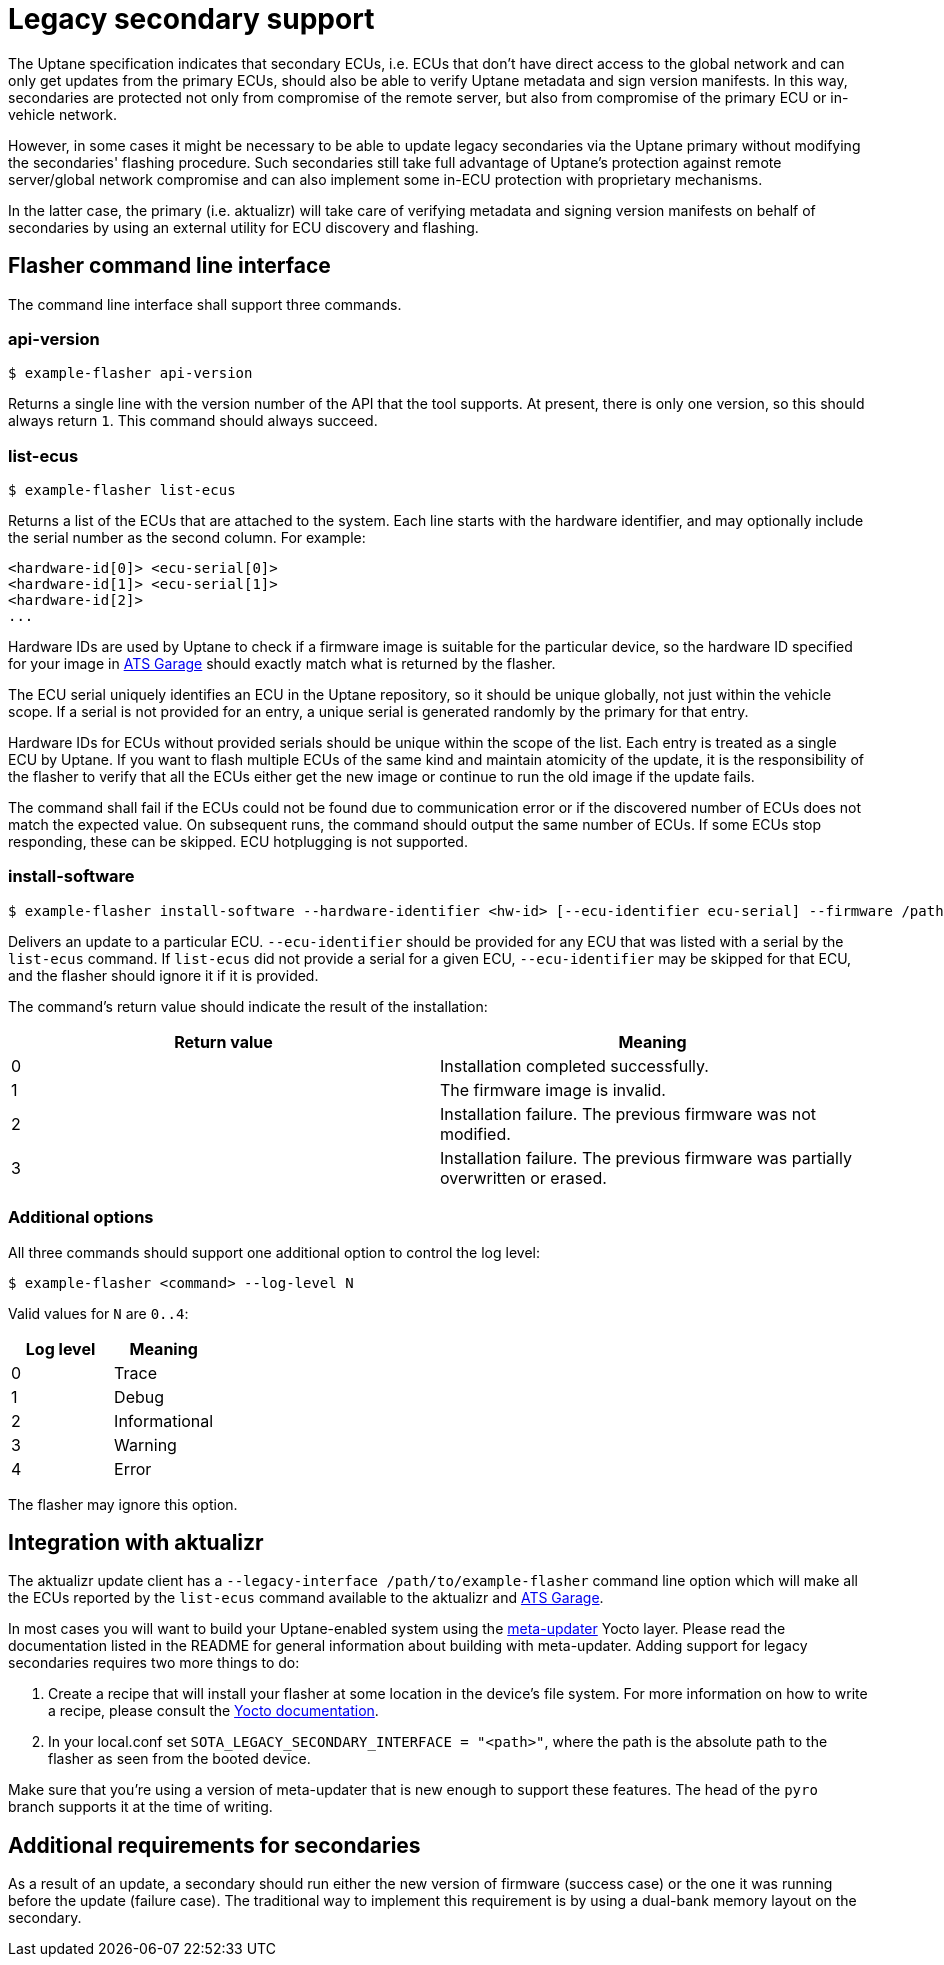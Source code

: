 = Legacy secondary support

The Uptane specification indicates that secondary ECUs, i.e. ECUs that don't have direct access to the global network and can only get updates from the primary ECUs, should also be able to verify Uptane metadata and sign version manifests. In this way, secondaries are protected not only from compromise of the remote server, but also from compromise of the primary ECU or in-vehicle network.

However, in some cases it might be necessary to be able to update legacy secondaries via the Uptane primary without modifying the secondaries' flashing procedure. Such secondaries still take full advantage of Uptane's protection against remote server/global network compromise and can also implement some in-ECU protection with proprietary mechanisms.

In the latter case, the primary (i.e. aktualizr) will take care of verifying metadata and signing version manifests on behalf of secondaries by using an external utility for ECU discovery and flashing.

== Flasher command line interface

The command line interface shall support three commands.

=== api-version

  $ example-flasher api-version

Returns a single line with the version number of the API that the tool supports. At present, there is only one version, so this should always return `1`. This command should always succeed.

=== list-ecus

  $ example-flasher list-ecus

Returns a list of the ECUs that are attached to the system. Each line starts with the hardware identifier, and may optionally include the serial number as the second column. For example:

  <hardware-id[0]> <ecu-serial[0]>
  <hardware-id[1]> <ecu-serial[1]>
  <hardware-id[2]>
  ...

Hardware IDs are used by Uptane to check if a firmware image is suitable for the particular device, so the hardware ID specified for your image in https://www.atsgarage.com/[ATS Garage] should exactly match what is returned by the flasher.

The ECU serial uniquely identifies an ECU in the Uptane repository, so it should be unique globally, not just within the vehicle scope. If a serial is not provided for an entry, a unique serial is generated randomly by the primary for that entry.

Hardware IDs for ECUs without provided serials should be unique within the scope of the list. Each entry is treated as a single ECU by Uptane. If you want to flash multiple ECUs of the same kind and maintain atomicity of the update, it is the responsibility of the flasher to verify that all the ECUs either get the new image or continue to run the old image if the update fails.

The command shall fail if the ECUs could not be found due to communication error or if the discovered number of ECUs does not match the expected value. On subsequent runs, the command should output the same number of ECUs. If some ECUs stop responding, these can be skipped. ECU hotplugging is not supported.

=== install-software

  $ example-flasher install-software --hardware-identifier <hw-id> [--ecu-identifier ecu-serial] --firmware /path/to/firmware.img

Delivers an update to a particular ECU. `--ecu-identifier` should be provided for any ECU that was listed with a serial by the `list-ecus` command. If `list-ecus` did not provide a serial for a given ECU, `--ecu-identifier` may be skipped for that ECU, and the flasher should ignore it if it is provided.

The command's return value should indicate the result of the installation:

[options=header]
|===================
| Return value | Meaning
| 0 | Installation completed successfully.
| 1 | The firmware image is invalid.
| 2 | Installation failure. The previous firmware was not modified.
| 3 | Installation failure. The previous firmware was partially overwritten or erased.
|===================

=== Additional options

All three commands should support one additional option to control the log level:

  $ example-flasher <command> --log-level N

Valid values for `N` are `0..4`:

[options=header]
|===================
| Log level | Meaning
| 0 | Trace
| 1 | Debug
| 2 | Informational
| 3 | Warning
| 4 | Error
|===================

The flasher may ignore this option.

== Integration with aktualizr

The aktualizr update client has a `--legacy-interface /path/to/example-flasher` command line option which will make all the ECUs reported by the `list-ecus` command available to the aktualizr and https://www.atsgarage.com/[ATS Garage].

In most cases you will want to build your Uptane-enabled system using the https://github.com/advancedtelematic/meta-updater[meta-updater] Yocto layer. Please read the documentation listed in the README for general information about building with meta-updater. Adding support for legacy secondaries requires two more things to do:

  . Create a recipe that will install your flasher at some location in the device's file system. For more information on how to write a recipe, please consult the http://www.yoctoproject.org/docs/current/dev-manual/dev-manual.html#new-recipe-writing-a-new-recipe[Yocto documentation].
  . In your local.conf set `SOTA_LEGACY_SECONDARY_INTERFACE = "<path>"`, where the path is the absolute path to the flasher as seen from the booted device.

Make sure that you're using a version of meta-updater that is new enough to support these features. The head of the `pyro` branch supports it at the time of writing.

== Additional requirements for secondaries

As a result of an update, a secondary should run either the new version of firmware (success case) or the one it was running before the update (failure case). The traditional way to implement this requirement is by using a dual-bank memory layout on the secondary.
